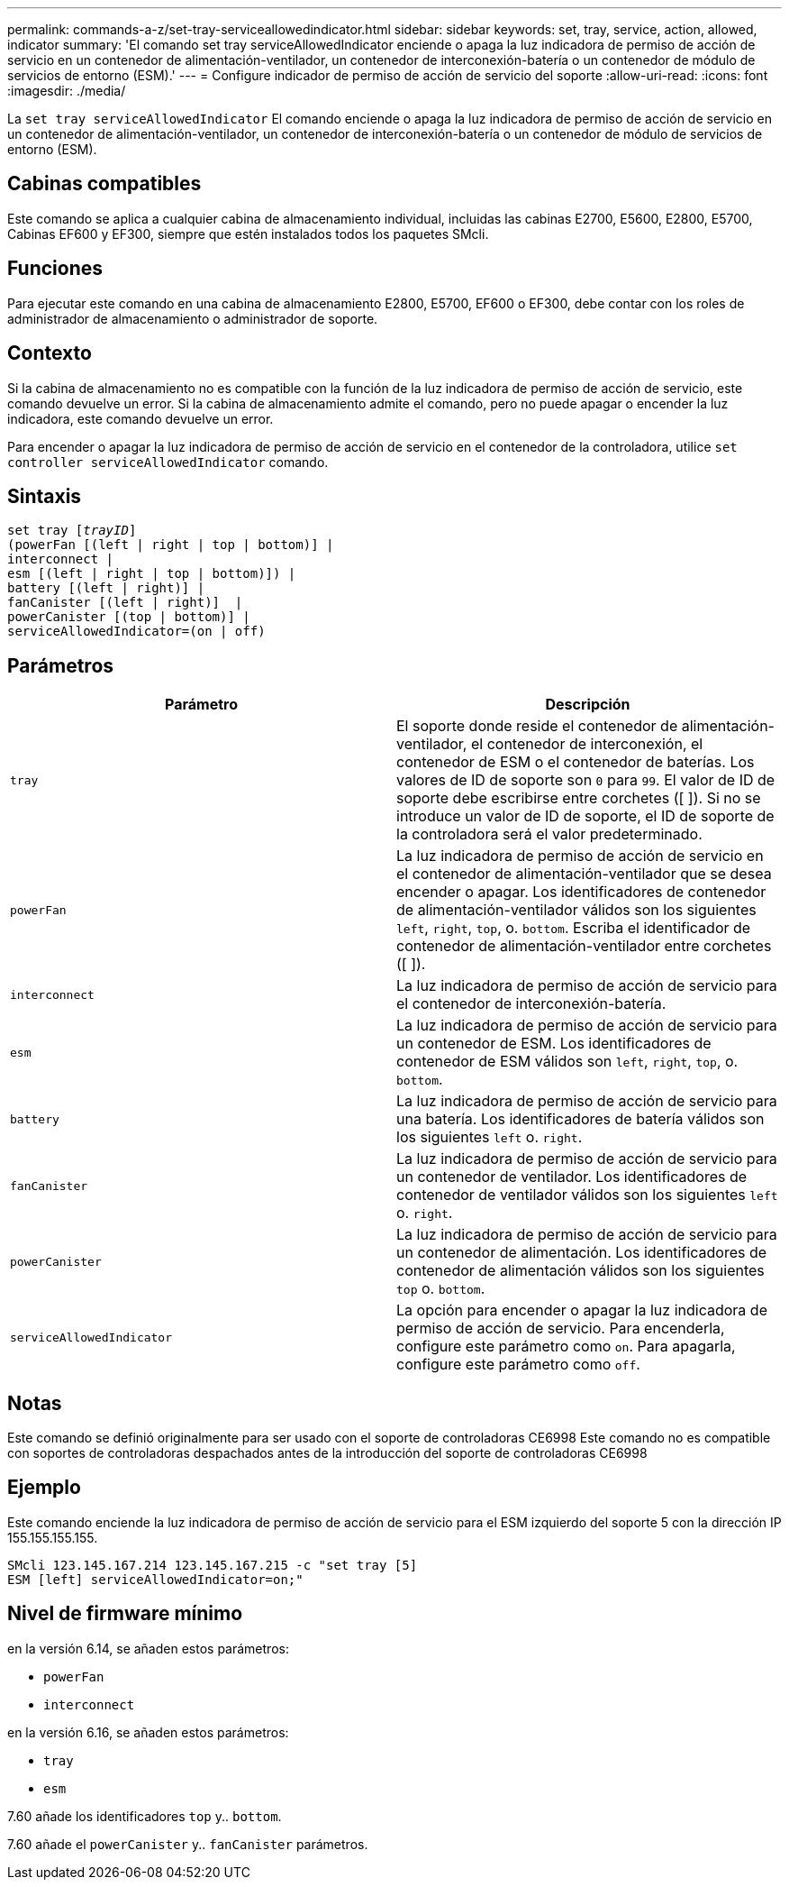 ---
permalink: commands-a-z/set-tray-serviceallowedindicator.html 
sidebar: sidebar 
keywords: set, tray, service, action, allowed, indicator 
summary: 'El comando set tray serviceAllowedIndicator enciende o apaga la luz indicadora de permiso de acción de servicio en un contenedor de alimentación-ventilador, un contenedor de interconexión-batería o un contenedor de módulo de servicios de entorno (ESM).' 
---
= Configure indicador de permiso de acción de servicio del soporte
:allow-uri-read: 
:icons: font
:imagesdir: ./media/


[role="lead"]
La `set tray serviceAllowedIndicator` El comando enciende o apaga la luz indicadora de permiso de acción de servicio en un contenedor de alimentación-ventilador, un contenedor de interconexión-batería o un contenedor de módulo de servicios de entorno (ESM).



== Cabinas compatibles

Este comando se aplica a cualquier cabina de almacenamiento individual, incluidas las cabinas E2700, E5600, E2800, E5700, Cabinas EF600 y EF300, siempre que estén instalados todos los paquetes SMcli.



== Funciones

Para ejecutar este comando en una cabina de almacenamiento E2800, E5700, EF600 o EF300, debe contar con los roles de administrador de almacenamiento o administrador de soporte.



== Contexto

Si la cabina de almacenamiento no es compatible con la función de la luz indicadora de permiso de acción de servicio, este comando devuelve un error. Si la cabina de almacenamiento admite el comando, pero no puede apagar o encender la luz indicadora, este comando devuelve un error.

Para encender o apagar la luz indicadora de permiso de acción de servicio en el contenedor de la controladora, utilice `set controller serviceAllowedIndicator` comando.



== Sintaxis

[listing, subs="+macros"]
----
set tray pass:quotes[[_trayID_]]
(powerFan [(left | right | top | bottom)] |
interconnect |
esm [(left | right | top | bottom)]) |
battery [(left | right)] |
fanCanister [(left | right)]  |
powerCanister [(top | bottom)] |
serviceAllowedIndicator=(on | off)
----


== Parámetros

[cols="2*"]
|===
| Parámetro | Descripción 


 a| 
`tray`
 a| 
El soporte donde reside el contenedor de alimentación-ventilador, el contenedor de interconexión, el contenedor de ESM o el contenedor de baterías. Los valores de ID de soporte son `0` para `99`. El valor de ID de soporte debe escribirse entre corchetes ([ ]). Si no se introduce un valor de ID de soporte, el ID de soporte de la controladora será el valor predeterminado.



 a| 
`powerFan`
 a| 
La luz indicadora de permiso de acción de servicio en el contenedor de alimentación-ventilador que se desea encender o apagar. Los identificadores de contenedor de alimentación-ventilador válidos son los siguientes `left`, `right`, `top`, o. `bottom`. Escriba el identificador de contenedor de alimentación-ventilador entre corchetes ([ ]).



 a| 
`interconnect`
 a| 
La luz indicadora de permiso de acción de servicio para el contenedor de interconexión-batería.



 a| 
`esm`
 a| 
La luz indicadora de permiso de acción de servicio para un contenedor de ESM. Los identificadores de contenedor de ESM válidos son `left`, `right`, `top`, o. `bottom`.



 a| 
`battery`
 a| 
La luz indicadora de permiso de acción de servicio para una batería. Los identificadores de batería válidos son los siguientes `left` o. `right`.



 a| 
`fanCanister`
 a| 
La luz indicadora de permiso de acción de servicio para un contenedor de ventilador. Los identificadores de contenedor de ventilador válidos son los siguientes `left` o. `right`.



 a| 
`powerCanister`
 a| 
La luz indicadora de permiso de acción de servicio para un contenedor de alimentación. Los identificadores de contenedor de alimentación válidos son los siguientes `top` o. `bottom`.



 a| 
`serviceAllowedIndicator`
 a| 
La opción para encender o apagar la luz indicadora de permiso de acción de servicio. Para encenderla, configure este parámetro como `on`. Para apagarla, configure este parámetro como `off`.

|===


== Notas

Este comando se definió originalmente para ser usado con el soporte de controladoras CE6998 Este comando no es compatible con soportes de controladoras despachados antes de la introducción del soporte de controladoras CE6998



== Ejemplo

Este comando enciende la luz indicadora de permiso de acción de servicio para el ESM izquierdo del soporte 5 con la dirección IP 155.155.155.155.

[listing]
----
SMcli 123.145.167.214 123.145.167.215 -c "set tray [5]
ESM [left] serviceAllowedIndicator=on;"
----


== Nivel de firmware mínimo

en la versión 6.14, se añaden estos parámetros:

* `powerFan`
* `interconnect`


en la versión 6.16, se añaden estos parámetros:

* `tray`
* `esm`


7.60 añade los identificadores `top` y.. `bottom`.

7.60 añade el `powerCanister` y.. `fanCanister` parámetros.
